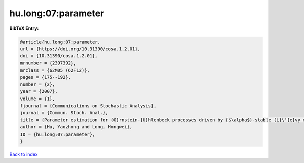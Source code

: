 hu.long:07:parameter
====================

.. :cite:t:`hu.long:07:parameter`

.. bibliography:: ../../All.bib

**BibTeX Entry:**

.. code-block:: bibtex

   @article{hu.long:07:parameter,
   url = {https://doi.org/10.31390/cosa.1.2.01},
   doi = {10.31390/cosa.1.2.01},
   mrnumber = {2397392},
   mrclass = {62M05 (62F12)},
   pages = {175--192},
   number = {2},
   year = {2007},
   volume = {1},
   fjournal = {Communications on Stochastic Analysis},
   journal = {Commun. Stoch. Anal.},
   title = {Parameter estimation for {O}rnstein-{U}hlenbeck processes driven by {$\alpha$}-stable {L}\'{e}vy motions},
   author = {Hu, Yaozhong and Long, Hongwei},
   ID = {hu.long:07:parameter},
   }

`Back to index <../index>`_

